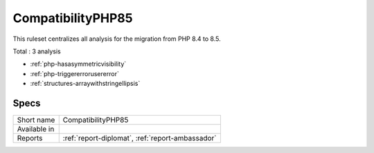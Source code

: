.. _ruleset-compatibilityphp85:

CompatibilityPHP85
++++++++++++++++++

.. meta::
	:description:
		CompatibilityPHP85: List features that are incompatible with PHP 8.5..
	:twitter:card: summary_large_image
	:twitter:site: @exakat
	:twitter:title: CompatibilityPHP85
	:twitter:description: CompatibilityPHP85: List features that are incompatible with PHP 8.5.
	:twitter:creator: @exakat
	:twitter:image:src: https://www.exakat.io/wp-content/uploads/2020/06/logo-exakat.png
	:og:image: https://www.exakat.io/wp-content/uploads/2020/06/logo-exakat.png
	:og:title: CompatibilityPHP85
	:og:type: article
	:og:description: List features that are incompatible with PHP 8.5.
	:og:url: https://exakat.readthedocs.io/en/latest/Rulesets/CompatibilityPHP85.html
	:og:locale: en

This ruleset centralizes all analysis for the migration from PHP 8.4 to 8.5.

Total : 3 analysis

* :ref:`php-hasasymmetricvisibility`
* :ref:`php-triggererrorusererror`
* :ref:`structures-arraywithstringellipsis`

Specs
_____

+--------------+--------------------------------------------------+
| Short name   | CompatibilityPHP85                               |
+--------------+--------------------------------------------------+
| Available in |                                                  |
+--------------+--------------------------------------------------+
| Reports      | :ref:`report-diplomat`, :ref:`report-ambassador` |
+--------------+--------------------------------------------------+


